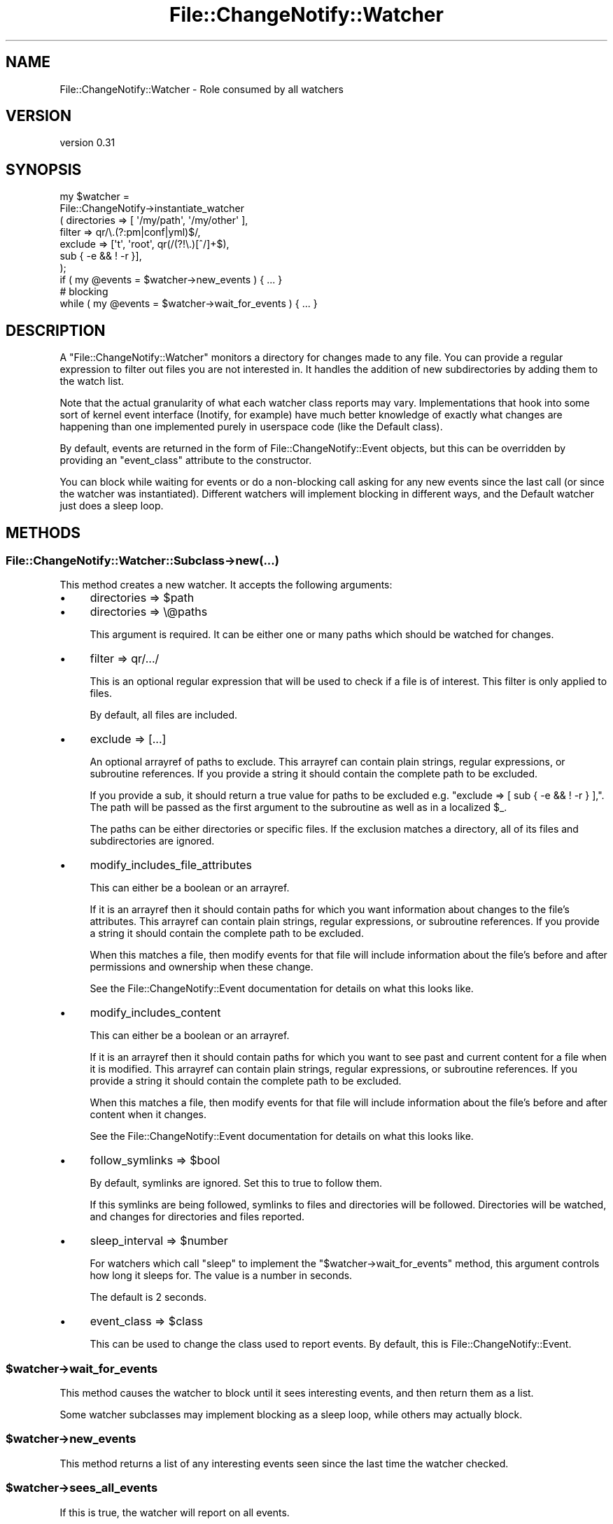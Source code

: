 .\" Automatically generated by Pod::Man 4.09 (Pod::Simple 3.35)
.\"
.\" Standard preamble:
.\" ========================================================================
.de Sp \" Vertical space (when we can't use .PP)
.if t .sp .5v
.if n .sp
..
.de Vb \" Begin verbatim text
.ft CW
.nf
.ne \\$1
..
.de Ve \" End verbatim text
.ft R
.fi
..
.\" Set up some character translations and predefined strings.  \*(-- will
.\" give an unbreakable dash, \*(PI will give pi, \*(L" will give a left
.\" double quote, and \*(R" will give a right double quote.  \*(C+ will
.\" give a nicer C++.  Capital omega is used to do unbreakable dashes and
.\" therefore won't be available.  \*(C` and \*(C' expand to `' in nroff,
.\" nothing in troff, for use with C<>.
.tr \(*W-
.ds C+ C\v'-.1v'\h'-1p'\s-2+\h'-1p'+\s0\v'.1v'\h'-1p'
.ie n \{\
.    ds -- \(*W-
.    ds PI pi
.    if (\n(.H=4u)&(1m=24u) .ds -- \(*W\h'-12u'\(*W\h'-12u'-\" diablo 10 pitch
.    if (\n(.H=4u)&(1m=20u) .ds -- \(*W\h'-12u'\(*W\h'-8u'-\"  diablo 12 pitch
.    ds L" ""
.    ds R" ""
.    ds C` ""
.    ds C' ""
'br\}
.el\{\
.    ds -- \|\(em\|
.    ds PI \(*p
.    ds L" ``
.    ds R" ''
.    ds C`
.    ds C'
'br\}
.\"
.\" Escape single quotes in literal strings from groff's Unicode transform.
.ie \n(.g .ds Aq \(aq
.el       .ds Aq '
.\"
.\" If the F register is >0, we'll generate index entries on stderr for
.\" titles (.TH), headers (.SH), subsections (.SS), items (.Ip), and index
.\" entries marked with X<> in POD.  Of course, you'll have to process the
.\" output yourself in some meaningful fashion.
.\"
.\" Avoid warning from groff about undefined register 'F'.
.de IX
..
.if !\nF .nr F 0
.if \nF>0 \{\
.    de IX
.    tm Index:\\$1\t\\n%\t"\\$2"
..
.    if !\nF==2 \{\
.        nr % 0
.        nr F 2
.    \}
.\}
.\" ========================================================================
.\"
.IX Title "File::ChangeNotify::Watcher 3pm"
.TH File::ChangeNotify::Watcher 3pm "2019-01-09" "perl v5.26.1" "User Contributed Perl Documentation"
.\" For nroff, turn off justification.  Always turn off hyphenation; it makes
.\" way too many mistakes in technical documents.
.if n .ad l
.nh
.SH "NAME"
File::ChangeNotify::Watcher \- Role consumed by all watchers
.SH "VERSION"
.IX Header "VERSION"
version 0.31
.SH "SYNOPSIS"
.IX Header "SYNOPSIS"
.Vb 7
\&    my $watcher =
\&        File::ChangeNotify\->instantiate_watcher
\&            ( directories => [ \*(Aq/my/path\*(Aq, \*(Aq/my/other\*(Aq ],
\&              filter      => qr/\e.(?:pm|conf|yml)$/,
\&              exclude     => [\*(Aqt\*(Aq, \*(Aqroot\*(Aq, qr(/(?!\e.)[^/]+$),
\&                              sub { \-e && ! \-r }],
\&            );
\&
\&    if ( my @events = $watcher\->new_events ) { ... }
\&
\&    # blocking
\&    while ( my @events = $watcher\->wait_for_events ) { ... }
.Ve
.SH "DESCRIPTION"
.IX Header "DESCRIPTION"
A \f(CW\*(C`File::ChangeNotify::Watcher\*(C'\fR monitors a directory for changes made to any
file. You can provide a regular expression to filter out files you are not
interested in. It handles the addition of new subdirectories by adding them to
the watch list.
.PP
Note that the actual granularity of what each watcher class reports may
vary. Implementations that hook into some sort of kernel event interface
(Inotify, for example) have much better knowledge of exactly what changes are
happening than one implemented purely in userspace code (like the Default
class).
.PP
By default, events are returned in the form of File::ChangeNotify::Event
objects, but this can be overridden by providing an \*(L"event_class\*(R" attribute to
the constructor.
.PP
You can block while waiting for events or do a non-blocking call asking for
any new events since the last call (or since the watcher was
instantiated). Different watchers will implement blocking in different ways,
and the Default watcher just does a sleep loop.
.SH "METHODS"
.IX Header "METHODS"
.SS "File::ChangeNotify::Watcher::Subclass\->new(...)"
.IX Subsection "File::ChangeNotify::Watcher::Subclass->new(...)"
This method creates a new watcher. It accepts the following arguments:
.IP "\(bu" 4
directories => \f(CW$path\fR
.IP "\(bu" 4
directories => \e@paths
.Sp
This argument is required. It can be either one or many paths which
should be watched for changes.
.IP "\(bu" 4
filter => qr/.../
.Sp
This is an optional regular expression that will be used to check if a
file is of interest. This filter is only applied to files.
.Sp
By default, all files are included.
.IP "\(bu" 4
exclude => [...]
.Sp
An optional arrayref of paths to exclude. This arrayref can contain plain
strings, regular expressions, or subroutine references. If you provide a
string it should contain the complete path to be excluded.
.Sp
If you provide a sub, it should return a true value for paths to be excluded
e.g. \f(CW\*(C`exclude => [ sub { \-e && ! \-r } ],\*(C'\fR. The path will be passed as the
first argument to the subroutine as well as in a localized \f(CW$_\fR.
.Sp
The paths can be either directories or specific files. If the exclusion
matches a directory, all of its files and subdirectories are ignored.
.IP "\(bu" 4
modify_includes_file_attributes
.Sp
This can either be a boolean or an arrayref.
.Sp
If it is an arrayref then it should contain paths for which you want
information about changes to the file's attributes. This arrayref can contain
plain strings, regular expressions, or subroutine references. If you provide a
string it should contain the complete path to be excluded.
.Sp
When this matches a file, then modify events for that file will include
information about the file's before and after permissions and ownership when
these change.
.Sp
See the File::ChangeNotify::Event documentation for details on what this
looks like.
.IP "\(bu" 4
modify_includes_content
.Sp
This can either be a boolean or an arrayref.
.Sp
If it is an arrayref then it should contain paths for which you want to see
past and current content for a file when it is modified. This arrayref can
contain plain strings, regular expressions, or subroutine references. If you
provide a string it should contain the complete path to be excluded.
.Sp
When this matches a file, then modify events for that file will include
information about the file's before and after content when it changes.
.Sp
See the File::ChangeNotify::Event documentation for details on what this
looks like.
.IP "\(bu" 4
follow_symlinks => \f(CW$bool\fR
.Sp
By default, symlinks are ignored. Set this to true to follow them.
.Sp
If this symlinks are being followed, symlinks to files and directories
will be followed. Directories will be watched, and changes for
directories and files reported.
.IP "\(bu" 4
sleep_interval => \f(CW$number\fR
.Sp
For watchers which call \f(CW\*(C`sleep\*(C'\fR to implement the \f(CW\*(C`$watcher\->wait_for_events\*(C'\fR method, this argument controls how long
it sleeps for. The value is a number in seconds.
.Sp
The default is 2 seconds.
.IP "\(bu" 4
event_class => \f(CW$class\fR
.Sp
This can be used to change the class used to report events. By
default, this is File::ChangeNotify::Event.
.ie n .SS "$watcher\->wait_for_events"
.el .SS "\f(CW$watcher\fP\->wait_for_events"
.IX Subsection "$watcher->wait_for_events"
This method causes the watcher to block until it sees interesting
events, and then return them as a list.
.PP
Some watcher subclasses may implement blocking as a sleep loop, while
others may actually block.
.ie n .SS "$watcher\->new_events"
.el .SS "\f(CW$watcher\fP\->new_events"
.IX Subsection "$watcher->new_events"
This method returns a list of any interesting events seen since the
last time the watcher checked.
.ie n .SS "$watcher\->sees_all_events"
.el .SS "\f(CW$watcher\fP\->sees_all_events"
.IX Subsection "$watcher->sees_all_events"
If this is true, the watcher will report on all events.
.PP
Some watchers, like the Default subclass, are not smart enough to
track things like a file being created and then immediately deleted,
and can only detect changes between snapshots of the file system.
.PP
Other watchers, like the Inotify subclass, see all events that happen
and report on them.
.SH "SUPPORT"
.IX Header "SUPPORT"
Bugs may be submitted at <http://rt.cpan.org/Public/Dist/Display.html?Name=File\-ChangeNotify> or via email to bug\-file\-changenotify@rt.cpan.org <mailto:bug-file-changenotify@rt.cpan.org>.
.PP
I am also usually active on \s-1IRC\s0 as 'autarch' on \f(CW\*(C`irc://irc.perl.org\*(C'\fR.
.SH "SOURCE"
.IX Header "SOURCE"
The source code repository for File-ChangeNotify can be found at <https://github.com/houseabsolute/File\-ChangeNotify>.
.SH "AUTHOR"
.IX Header "AUTHOR"
Dave Rolsky <autarch@urth.org>
.SH "COPYRIGHT AND LICENSE"
.IX Header "COPYRIGHT AND LICENSE"
This software is Copyright (c) 2009 \- 2019 by Dave Rolsky.
.PP
This is free software, licensed under:
.PP
.Vb 1
\&  The Artistic License 2.0 (GPL Compatible)
.Ve
.PP
The full text of the license can be found in the
\&\fI\s-1LICENSE\s0\fR file included with this distribution.
